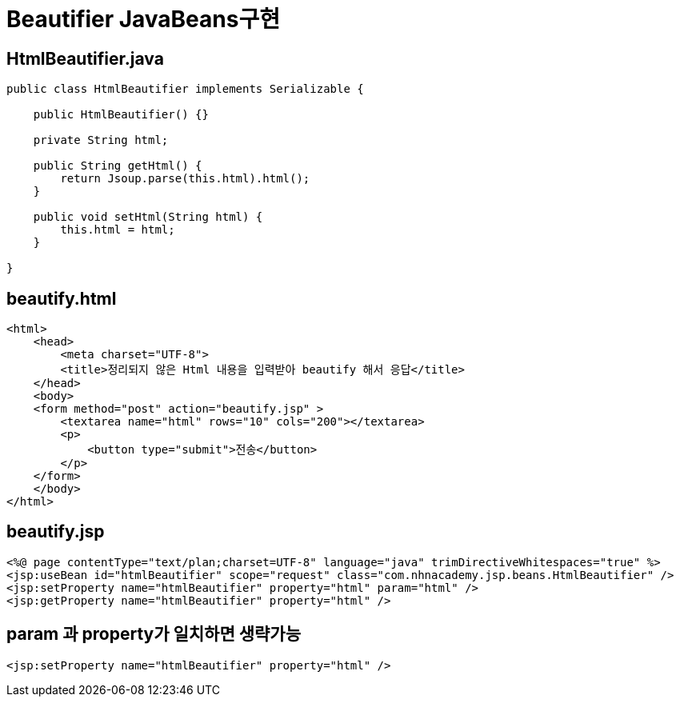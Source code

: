 = Beautifier JavaBeans구현

== HtmlBeautifier.java

[source,java]
----
public class HtmlBeautifier implements Serializable {

    public HtmlBeautifier() {}

    private String html;

    public String getHtml() {
        return Jsoup.parse(this.html).html();
    }

    public void setHtml(String html) {
        this.html = html;
    }

}

----

== beautify.html

[source,html]
----
<html>
    <head>
        <meta charset="UTF-8">
        <title>정리되지 않은 Html 내용을 입력받아 beautify 해서 응답</title>
    </head>
    <body>
    <form method="post" action="beautify.jsp" >
        <textarea name="html" rows="10" cols="200"></textarea>
        <p>
            <button type="submit">전송</button>
        </p>
    </form>
    </body>
</html>

----

== beautify.jsp

[source,xml]
----
<%@ page contentType="text/plan;charset=UTF-8" language="java" trimDirectiveWhitespaces="true" %>
<jsp:useBean id="htmlBeautifier" scope="request" class="com.nhnacademy.jsp.beans.HtmlBeautifier" />
<jsp:setProperty name="htmlBeautifier" property="html" param="html" />
<jsp:getProperty name="htmlBeautifier" property="html" />

----

== param 과 property가 일치하면 생략가능

[source,xml]
----
<jsp:setProperty name="htmlBeautifier" property="html" />
----